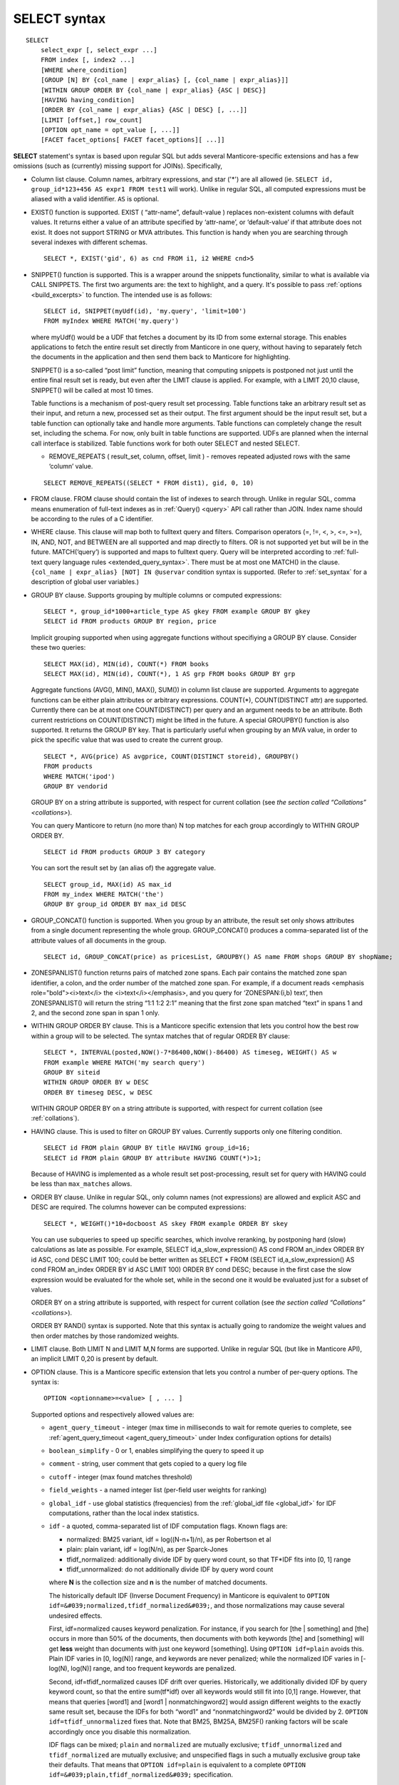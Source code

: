 .. _select_syntax:

SELECT syntax
-------------

::


    SELECT
        select_expr [, select_expr ...]
        FROM index [, index2 ...]
        [WHERE where_condition]
        [GROUP [N] BY {col_name | expr_alias} [, {col_name | expr_alias}]]
        [WITHIN GROUP ORDER BY {col_name | expr_alias} {ASC | DESC}]
        [HAVING having_condition]
        [ORDER BY {col_name | expr_alias} {ASC | DESC} [, ...]]
        [LIMIT [offset,] row_count]
        [OPTION opt_name = opt_value [, ...]]
        [FACET facet_options[ FACET facet_options][ ...]]

**SELECT** statement's syntax is based upon regular SQL but adds
several Manticore-specific extensions and has a few omissions (such as
(currently) missing support for JOINs). Specifically,

-  Column list clause. Column names, arbitrary expressions, and star
   ('\*') are all allowed (ie.
   ``SELECT id, group_id*123+456 AS expr1 FROM test1`` will work).
   Unlike in regular SQL, all computed expressions must be aliased with
   a valid identifier. ``AS`` is optional.

-  EXIST() function is supported. EXIST ( “attr-name”, default-value )
   replaces non-existent columns with default values. It returns either
   a value of an attribute specified by ‘attr-name’, or ‘default-value’
   if that attribute does not exist. It does not support STRING or MVA
   attributes. This function is handy when you are searching through
   several indexes with different schemas.

   ::


       SELECT *, EXIST('gid', 6) as cnd FROM i1, i2 WHERE cnd>5

-  SNIPPET() function is supported. This is a wrapper around the
   snippets functionality, similar to what is available via CALL
   SNIPPETS. The first two arguments are: the text to highlight, and a
   query. It's possible to pass
   :ref:`options <build_excerpts>` to
   function. The intended use is as follows:

   ::


       SELECT id, SNIPPET(myUdf(id), 'my.query', 'limit=100')
       FROM myIndex WHERE MATCH('my.query')

   where myUdf() would be a UDF that fetches a document by its ID from
   some external storage. This enables applications to fetch the entire
   result set directly from Manticore in one query, without having to
   separately fetch the documents in the application and then send them
   back to Manticore for highlighting.

   SNIPPET() is a so-called “post limit” function, meaning that
   computing snippets is postponed not just until the entire final
   result set is ready, but even after the LIMIT clause is applied. For
   example, with a LIMIT 20,10 clause, SNIPPET() will be called at most
   10 times.

   Table functions is a mechanism of post-query result set processing.
   Table functions take an arbitrary result set as their input, and
   return a new, processed set as their output. The first argument
   should be the input result set, but a table function can optionally
   take and handle more arguments. Table functions can completely change
   the result set, including the schema. For now, only built in table
   functions are supported. UDFs are planned when the internal call
   interface is stabilized. Table functions work for both outer SELECT
   and nested SELECT.

   -  REMOVE_REPEATS ( result_set, column, offset, limit ) - removes
      repeated adjusted rows with the same ‘column’ value.

   ::


       SELECT REMOVE_REPEATS((SELECT * FROM dist1), gid, 0, 10)

-  FROM clause. FROM clause should contain the list of indexes to search
   through. Unlike in regular SQL, comma means enumeration of full-text
   indexes as in :ref:`Query() <query>` API call rather than
   JOIN. Index name should be according to the rules of a C identifier.

-  WHERE clause. This clause will map both to fulltext query and
   filters. Comparison operators (=, !=, <, >, <=, >=), IN, AND, NOT,
   and BETWEEN are all supported and map directly to filters. OR is not
   supported yet but will be in the future. MATCH(‘query’) is supported
   and maps to fulltext query. Query will be interpreted according to
   :ref:`full-text query language rules <extended_query_syntax>`.
   There must be at most one MATCH() in the clause.
   ``{col_name | expr_alias} [NOT] IN @uservar`` condition syntax is
   supported. (Refer to :ref:`set_syntax` for a description of global user
   variables.)

-  GROUP BY clause. Supports grouping by multiple columns or computed
   expressions:

   ::


       SELECT *, group_id*1000+article_type AS gkey FROM example GROUP BY gkey
       SELECT id FROM products GROUP BY region, price

   Implicit grouping supported when using aggregate functions without
   specifiying a GROUP BY clause. Consider these two queries:

   ::


       SELECT MAX(id), MIN(id), COUNT(*) FROM books
       SELECT MAX(id), MIN(id), COUNT(*), 1 AS grp FROM books GROUP BY grp

   Aggregate functions (AVG(), MIN(), MAX(), SUM()) in column list
   clause are supported. Arguments to aggregate functions can be either
   plain attributes or arbitrary expressions. COUNT(\*), COUNT(DISTINCT
   attr) are supported. Currently there can be at most one
   COUNT(DISTINCT) per query and an argument needs to be an attribute.
   Both current restrictions on COUNT(DISTINCT) might be lifted in the
   future. A special GROUPBY() function is also supported. It returns
   the GROUP BY key. That is particularly useful when grouping by an MVA
   value, in order to pick the specific value that was used to create
   the current group.

   ::


       SELECT *, AVG(price) AS avgprice, COUNT(DISTINCT storeid), GROUPBY()
       FROM products
       WHERE MATCH('ipod')
       GROUP BY vendorid

   GROUP BY on a string attribute is supported, with respect for current
   collation (see `the section called
   “Collations” <collations>`).

   You can query Manticore to return (no more than) N top matches for each
   group accordingly to WITHIN GROUP ORDER BY.

   ::


       SELECT id FROM products GROUP 3 BY category

   You can sort the result set by (an alias of) the aggregate value.

   ::


       SELECT group_id, MAX(id) AS max_id
       FROM my_index WHERE MATCH('the')
       GROUP BY group_id ORDER BY max_id DESC

-  GROUP_CONCAT() function is supported. When you group by an
   attribute, the result set only shows attributes from a single
   document representing the whole group. GROUP_CONCAT() produces a
   comma-separated list of the attribute values of all documents in the
   group.

   ::


       SELECT id, GROUP_CONCAT(price) as pricesList, GROUPBY() AS name FROM shops GROUP BY shopName;

-  ZONESPANLIST() function returns pairs of matched zone spans. Each
   pair contains the matched zone span identifier, a colon, and the
   order number of the matched zone span. For example, if a document
   reads <emphasis role="bold"><i>text</i> the <i>text</i></emphasis>, and you query for
   ‘ZONESPAN:(i,b) text’, then ZONESPANLIST() will return the string
   “1:1 1:2 2:1” meaning that the first zone span matched “text” in
   spans 1 and 2, and the second zone span in span 1 only.

-  WITHIN GROUP ORDER BY clause. This is a Manticore specific extension
   that lets you control how the best row within a group will to be
   selected. The syntax matches that of regular ORDER BY clause:

   ::


       SELECT *, INTERVAL(posted,NOW()-7*86400,NOW()-86400) AS timeseg, WEIGHT() AS w
       FROM example WHERE MATCH('my search query')
       GROUP BY siteid
       WITHIN GROUP ORDER BY w DESC
       ORDER BY timeseg DESC, w DESC

   WITHIN GROUP ORDER BY on a string attribute is supported, with
   respect for current collation (see :ref:`collations`).

-  HAVING clause. This is used to filter on GROUP BY values. Currently
   supports only one filtering condition.

   ::


       SELECT id FROM plain GROUP BY title HAVING group_id=16;
       SELECT id FROM plain GROUP BY attribute HAVING COUNT(*)>1;

   Because of HAVING is implemented as a whole result set
   post-processing, result set for query with HAVING could be less than
   ``max_matches`` allows.

-  ORDER BY clause. Unlike in regular SQL, only column names (not
   expressions) are allowed and explicit ASC and DESC are required. The
   columns however can be computed expressions:

   ::


       SELECT *, WEIGHT()*10+docboost AS skey FROM example ORDER BY skey

   You can use subqueries to speed up specific searches, which involve
   reranking, by postponing hard (slow) calculations as late as
   possible. For example, SELECT id,a_slow_expression() AS cond FROM
   an_index ORDER BY id ASC, cond DESC LIMIT 100; could be better
   written as SELECT \* FROM (SELECT id,a_slow_expression() AS cond
   FROM an_index ORDER BY id ASC LIMIT 100) ORDER BY cond DESC; because
   in the first case the slow expression would be evaluated for the
   whole set, while in the second one it would be evaluated just for a
   subset of values.

   ORDER BY on a string attribute is supported, with respect for current
   collation (see `the section called
   “Collations” <collations>`).

   ORDER BY RAND() syntax is supported. Note that this syntax is
   actually going to randomize the weight values and then order matches
   by those randomized weights.

-  LIMIT clause. Both LIMIT N and LIMIT M,N forms are supported. Unlike
   in regular SQL (but like in Manticore API), an implicit LIMIT 0,20 is
   present by default.

-  OPTION clause. This is a Manticore specific extension that lets you
   control a number of per-query options. The syntax is:

   ::


       OPTION <optionname>=<value> [ , ... ]

   Supported options and respectively allowed values are:

   -  ``agent_query_timeout`` - integer (max time in milliseconds to
      wait for remote queries to complete, see
      :ref:`agent_query_timeout <agent_query_timeout>`
      under Index configuration options for details)

   -  ``boolean_simplify`` - 0 or 1, enables simplifying the query to
      speed it up

   -  ``comment`` - string, user comment that gets copied to a query log
      file

   -  ``cutoff`` - integer (max found matches threshold)

   -  ``field_weights`` - a named integer list (per-field user weights
      for ranking)

   -  ``global_idf`` - use global statistics (frequencies) from the
      :ref:`global_idf file <global_idf>`
      for IDF computations, rather than the local index statistics.

   -  ``idf`` - a quoted, comma-separated list of IDF computation flags.
      Known flags are:

      -  normalized: BM25 variant, idf = log((N-n+1)/n), as per
         Robertson et al

      -  plain: plain variant, idf = log(N/n), as per Sparck-Jones

      -  tfidf_normalized: additionally divide IDF by query word count,
         so that TF\*IDF fits into [0, 1] range

      -  tfidf_unnormalized: do not additionally divide IDF by query
         word count

      where **N** is the collection size and **n** is the number
      of matched documents.

      The historically default IDF (Inverse Document Frequency) in
      Manticore is equivalent to
      ``OPTION idf=&#039;normalized,tfidf_normalized&#039;``, and those
      normalizations may cause several undesired effects.

      First, idf=normalized causes keyword penalization. For instance,
      if you search for [the \| something] and [the] occurs in more than
      50% of the documents, then documents with both keywords [the] and
      [something] will get **less** weight than documents with just
      one keyword [something]. Using ``OPTION idf=plain`` avoids this.
      Plain IDF varies in [0, log(N)] range, and keywords are never
      penalized; while the normalized IDF varies in [-log(N), log(N)]
      range, and too frequent keywords are penalized.

      Second, idf=tfidf_normalized causes IDF drift over queries.
      Historically, we additionally divided IDF by query keyword count,
      so that the entire sum(tf\*idf) over all keywords would still fit
      into [0,1] range. However, that means that queries [word1] and
      [word1 \| nonmatchingword2] would assign different weights to the
      exactly same result set, because the IDFs for both “word1” and
      “nonmatchingword2” would be divided by 2.
      ``OPTION idf=tfidf_unnormalized`` fixes that. Note that BM25,
      BM25A, BM25F() ranking factors will be scale accordingly once you
      disable this normalization.

      IDF flags can be mixed; ``plain`` and ``normalized`` are mutually
      exclusive; ``tfidf_unnormalized`` and ``tfidf_normalized`` are
      mutually exclusive; and unspecified flags in such a mutually
      exclusive group take their defaults. That means that
      ``OPTION idf=plain`` is equivalent to a complete
      ``OPTION idf=&#039;plain,tfidf_normalized&#039;`` specification.

   -  ``local_df`` - 0 or 1,automatically sum DFs over all the local
      parts of a distributed index, so that the IDF is consistent (and
      precise) over a locally sharded index.

   -  ``index_weights`` - a named integer list (per-index user weights
      for ranking)

   -  ``max_matches`` - integer (per-query max matches value)

      Maximum amount of matches that the daemon keeps in RAM for each
      index and can return to the client. Default is 1000.

      Introduced in order to control and limit RAM usage,
      ``max_matches`` setting defines how much matches will be kept in
      RAM while searching each index. Every match found will still be
      *processed*; but only best N of them will be kept in memory and
      return to the client in the end. Assume that the index contains
      2,000,000 matches for the query. You rarely (if ever) need to
      retrieve *all* of them. Rather, you need to scan all of them, but
      only choose “best” at most, say, 500 by some criteria (ie. sorted
      by relevance, or price, or anything else), and display those 500
      matches to the end user in pages of 20 to 100 matches. And
      tracking only the best 500 matches is much more RAM and CPU
      efficient than keeping all 2,000,000 matches, sorting them, and
      then discarding everything but the first 20 needed to display the
      search results page. ``max_matches`` controls N in that “best N”
      amount.

      This parameter noticeably affects per-query RAM and CPU usage.
      Values of 1,000 to 10,000 are generally fine, but higher limits
      must be used with care. Recklessly raising ``max_matches`` to
      1,000,000 means that ``searchd`` will have to allocate and
      initialize 1-million-entry matches buffer for *every* query. That
      will obviously increase per-query RAM usage, and in some cases can
      also noticeably impact performance.

   -  ``max_query_time`` - integer (max search time threshold, msec)

   -  ``max_predicted_time`` - integer (max predicted search time, see
      :ref:`predicted_time_costs`)

   -  ``ranker`` - any of ``proximity_bm25``, ``bm25``, ``none``, ``wordcount``,
      ``proximity``, ``matchany``, ``fieldmask``, ``sph04``, ``expr``, or ``export``
      (refer to :ref:`search_results_ranking` for more details
      on each ranker)

   -  ``retry_count`` - integer (distributed retries count)

   -  ``retry_delay`` - integer (distributed retry delay, msec)

   -  ``reverse_scan`` - 0 or 1, lets you control the order in which
      full-scan query processes the rows

   -  ``sort_method`` - ``pq`` (priority queue, set by default) or
      ``kbuffer`` (gives faster sorting for already pre-sorted data,
      e.g. index data sorted by id). The result set is in both cases the
      same; picking one option or the other may just improve (or
      worsen!) performance.

   -  ``rand_seed`` - lets you specify a specific integer seed value for
      an ``ORDER BY RAND()`` query, for example: … OPTION
      ``rand_seed=1234``. By default, a new and different seed value is
      autogenerated for every query.

   -  ``low_priority`` - runs the query with idle priority.

   Example:

   ::


       SELECT * FROM test WHERE MATCH('@title hello @body world')
       OPTION ranker=bm25, max_matches=3000,
           field_weights=(title=10, body=3), agent_query_timeout=10000

-  FACET clause. This Manticore specific extension enables faceted search
   with subtree optimization. It is capable of returning multiple result
   sets with a single SQL statement, without the need for complicated
   :ref:`multi-queries <multi-statement_queries>`. FACET clauses
   should be written at the very end of SELECT statements with spaces
   between them.

   ::


       FACET {expr_list} [BY {expr_list}] [ORDER BY {expr | FACET()} {ASC | DESC}] [LIMIT [offset,] count]
       SELECT * FROM test FACET brand_id FACET categories;
       SELECT * FROM test FACET brand_name BY brand_id ORDER BY brand_name ASC FACET property;

   Working example:

   ::


       mysql> SELECT *, IN(brand_id,1,2,3,4) AS b FROM facetdemo WHERE MATCH('Product') AND b=1 LIMIT 0,10
       FACET brand_name, brand_id BY brand_id ORDER BY brand_id ASC
       FACET property ORDER BY COUNT(*) DESC
       FACET INTERVAL(price,200,400,600,800) ORDER BY FACET() ASC
       FACET categories ORDER BY FACET() ASC;
       +------+-------+----------+-------------------+-------------+----------+------------+------+
       | id   | price | brand_id | title             | brand_name  | property | categories | **    |
       +------+-------+----------+-------------------+-------------+----------+------------+------+
       |    1 |   668 |        3 | Product Four Six  | Brand Three | Three    | 11,12,13   |    1 |
       |    2 |   101 |        4 | Product Two Eight | Brand Four  | One      | 12,13,14   |    1 |
       |    8 |   750 |        3 | Product Ten Eight | Brand Three | Five     | 13         |    1 |
       |    9 |    49 |        1 | Product Ten Two   | Brand One   | Three    | 13,14,15   |    1 |
       |   13 |   613 |        1 | Product Six Two   | Brand One   | Eight    | 13         |    1 |
       |   20 |   985 |        2 | Product Two Six   | Brand Two   | Nine     | 10         |    1 |
       |   22 |   501 |        3 | Product Five Two  | Brand Three | Four     | 12,13,14   |    1 |
       |   23 |   765 |        1 | Product Six Seven | Brand One   | Nine     | 11,12      |    1 |
       |   28 |   992 |        1 | Product Six Eight | Brand One   | Two      | 12,13      |    1 |
       |   29 |   259 |        1 | Product Nine Ten  | Brand One   | Five     | 12,13,14   |    1 |
       +------+-------+----------+-------------------+-------------+----------+------------+------+
       +-------------+----------+----------+
       | brand_name  | brand_id | count(*) |
       +-------------+----------+----------+
       | Brand One   |        1 |     1012 |
       | Brand Two   |        2 |     1025 |
       | Brand Three |        3 |      994 |
       | Brand Four  |        4 |      973 |
       +-------------+----------+----------+
       +----------+----------+
       | property | count(*) |
       +----------+----------+
       | One      |      427 |
       | Five     |      420 |
       | Seven    |      420 |
       | Two      |      418 |
       | Three    |      407 |
       | Six      |      401 |
       | Nine     |      396 |
       | Eight    |      387 |
       | Four     |      371 |
       | Ten      |      357 |
       +----------+----------+
       +---------------------------------+----------+
       | interval(price,200,400,600,800) | count(*) |
       +---------------------------------+----------+
       |                               0 |      799 |
       |                               1 |      795 |
       |                               2 |      757 |
       |                               3 |      833 |
       |                               4 |      820 |
       +---------------------------------+----------+
       +------------+----------+
       | categories | count(*) |
       +------------+----------+
       |         10 |      961 |
       |         11 |     1653 |
       |         12 |     1998 |
       |         13 |     2090 |
       |         14 |     1058 |
       |         15 |      347 |
       +------------+----------+

-  subselects, in format ``SELECT * FROM (SELECT … ORDER BY cond1 LIMIT X) ORDER BY cond2 LIMIT Y``. 
   The outer select allows only ORDER BY and
   LIMIT clauses.
   Subselects currently have 2 usage cases:
   
   1. We have a query with 2 ranking UDFs, one very fast and the other one slow and we perform a full-text search will a big match result set. Without subselect the query would look like
   
	::

		SELECT id,slow_rank() as slow,fast_rank() as fast FROM index 
			WHERE MATCH(‘some common query terms’) ORDER BY fast DESC, slow DESC LIMIT 20 
			OPTION max_matches=1000;


	With subselects the query can be rewritten as :
		
	::
	
		SELECT * FROM
			(SELECT id,slow_rank() as slow,fast_rank() as fast FROM index WHERE 
				MATCH(‘some common query terms’)
				ORDER BY fast DESC LIMIT 100 OPTION max_matches=1000)
		ORDER BY slow DESC LIMIT 20;
		
    In the initial query the slow_rank() UDF is computed for the entire match result set. With subselects, only fast_rank() is computed for the entire match result set, while slow_rank() is only computed for a limited set.
	

   2. The second case comes handy for large result set coming from a distributed index.
	
	For this query:
	
	:: 
	
		SELECT * FROM my_dist_index WHERE some_conditions LIMIT 50000;
	
	if we have 20 nodes, each node can send back to master a number of 50K records, resulting in **20 x 50K = 1M records**, however as the master sends back only 50K (out of 1M), it might be good enough for us for the nodes to send only the top 10K records.
	With subselect we can rewrite the query as:
	
	:: 
	
		SELECT * FROM 
			(SELECT * FROM my_dist_index WHERE some_conditions LIMIT 10000) 
		ORDER by some_attr LIMIT 50000;

	In this case, the nodes receive only the inner query and execute. This means the master will receive only *20x10K=200K records*. The master will take all the records received, reorder them by the OUTER clause and return the best 50K records. The  subselect help reducing the traffic between the master and the nodes and also reduce the master's computation time (as it process only 200K instead of 1M).
	